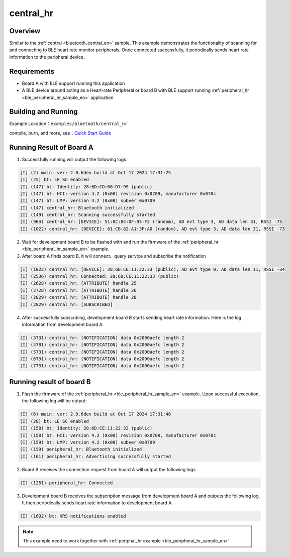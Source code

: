 .. _bluetooth_central_hr_en:

central_hr
#############

Overview
********

Similar to the :ref:`central <bluetooth_central_en>` sample, This example demonstrates the functionality of scanning for and connecting to BLE heart rate monitor peripherals. Once connected successfully, it periodically sends heart rate information to the peripheral device.

Requirements
************

* Board A with BLE support running this application
* A BLE device around acting as a Heart-rate Peripheral or board B with BLE support running  :ref:`peripheral_hr <ble_peripheral_hr_sample_en>` application 

Building and Running
********************

Example Location：``examples/bluetooth/central_hr``

compile, burn, and more, see：`Quick Start Guide <https://doc.winnermicro.net/w800/en/latest/get_started/index.html>`_

Running Result of Board A 
****************************************************************

1. Successfully running will output the following logs

.. code-block:: console

	[I] (2) main: ver: 2.0.6dev build at Oct 17 2024 17:31:25
	[I] (25) bt: LE SC enabled
	[I] (147) bt: Identity: 28:6D:CD:68:D7:99 (public)
	[I] (147) bt: HCI: version 4.2 (0x08) revision 0x0709, manufacturer 0x070c
	[I] (147) bt: LMP: version 4.2 (0x08) subver 0x0709
	[I] (147) central_hr: Bluetooth initialized
	[I] (149) central_hr: Scanning successfully started
	[I] (963) central_hr: [DEVICE]: 51:0C:84:0F:95:F2 (random), AD evt type 3, AD data len 31, RSSI -75
	[I] (1022) central_hr: [DEVICE]: 61:CB:82:A1:3F:A0 (random), AD evt type 3, AD data len 31, RSSI -73
	
2. Wait for development board B to be flashed with and run the firmware of the :ref:`peripheral_hr <ble_peripheral_hr_sample_en>` example.

3. After board A finds board B, it will connect、query service and subscribe the notification

.. code-block:: console

	[I] (1023) central_hr: [DEVICE]: 28:6D:CE:11:22:33 (public), AD evt type 0, AD data len 11, RSSI -34
	[I] (2536) central_hr: Connected: 28:6D:CE:11:22:33 (public)
	[I] (2628) central_hr: [ATTRIBUTE] handle 25
	[I] (2728) central_hr: [ATTRIBUTE] handle 26
	[I] (2829) central_hr: [ATTRIBUTE] handle 28
	[I] (2829) central_hr: [SUBSCRIBED]
	
4. After successfully subscribing, development board B starts sending heart rate information. Here is the log information from development board A

.. code-block:: console

	[I] (3731) central_hr: [NOTIFICATION] data 0x2000aefc length 2
	[I] (4781) central_hr: [NOTIFICATION] data 0x2000aefc length 2
	[I] (5731) central_hr: [NOTIFICATION] data 0x2000aefc length 2
	[I] (6731) central_hr: [NOTIFICATION] data 0x2000aefc length 2
	[I] (7731) central_hr: [NOTIFICATION] data 0x2000aefc length 2
	
Running result of board B 
****************************************************************

1. Flash the firmware of the :ref:`peripheral_hr <ble_peripheral_hr_sample_en>` example. Upon successful execution, the following log will be output:

.. code-block:: console

	[I] (6) main: ver: 2.0.6dev build at Oct 17 2024 17:31:48
	[I] (28) bt: LE SC enabled
	[I] (158) bt: Identity: 28:6D:CE:11:22:33 (public)
	[I] (158) bt: HCI: version 4.2 (0x08) revision 0x0709, manufacturer 0x070c
	[I] (159) bt: LMP: version 4.2 (0x08) subver 0x0709
	[I] (159) peripheral_hr: Bluetooth initialized
	[I] (161) peripheral_hr: Advertising successfully started
	
2. Board B receives the connection request from board A will output the following logs

.. code-block:: console

	[I] (1251) peripheral_hr: Connected
	
3. Development board B receives the subscription message from development board A and outputs the following log. It then periodically sends heart rate information to development board A.

.. code-block:: console

	[I] (1692) bt: HRS notifications enabled
	
.. note::

   This example need to work together with :ref:`periphal_hr example <ble_peripheral_hr_sample_en>` 